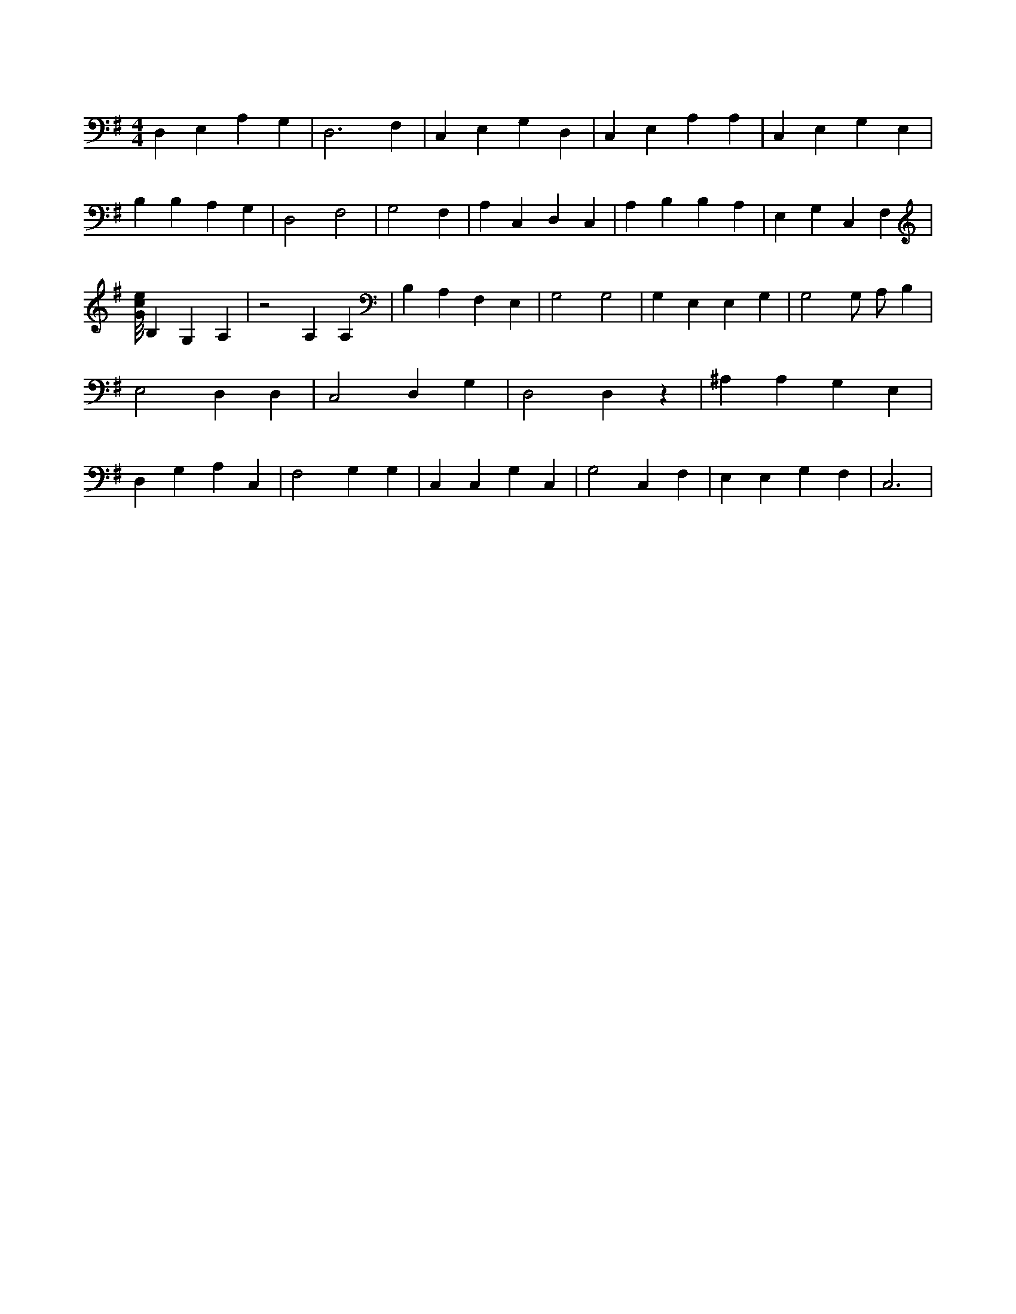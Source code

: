 X:857
L:1/4
M:4/4
K:GMaj
D, E, A, G, | D,3 F, | C, E, G, D, | C, E, A, A, | C, E, G, E, | B, B, A, G, | D,2 F,2 | G,2 F, | A, C, D, C, | A, B, B, A, | E, G, C, F, | [G/8c/8e/8] B, G, A, | z2 A, A, | B, A, F, E, | G,2 G,2 | G, E, E, G, | G,2 G,/2 A,/2 B, | E,2 D, D, | C,2 D, G, | D,2 D, z | ^A, A, G, E, | D, G, A, C, | F,2 G, G, | C, C, G, C, | G,2 C, F, | E, E, G, F, | C,3 |
